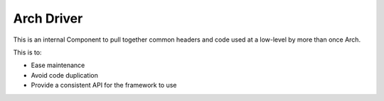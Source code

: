 Arch Driver
===========

This is an internal Component to pull together common headers and code used at a low-level by
more than once Arch.

This is to:

-  Ease maintenance
-  Avoid code duplication
-  Provide a consistent API for the framework to use

